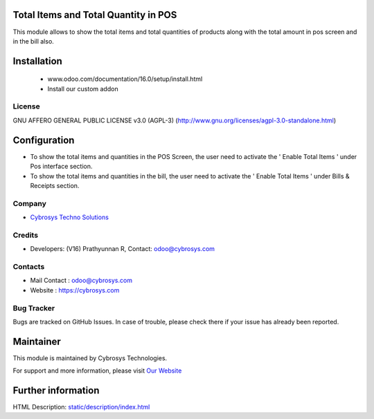 .. image:: https://img.shields.io/badge/licence-AGPL--3-blue.svg
    :target: http://www.gnu.org/licenses/agpl-3.0-standalone.html
    :alt: License: AGPL-3

Total Items and Total Quantity in POS
=====================================
This module allows to show the total items and total quantities of products along with the total amount in pos screen and in the bill also.

Installation
============
    - www.odoo.com/documentation/16.0/setup/install.html
    - Install our custom addon

License
-------
GNU AFFERO GENERAL PUBLIC LICENSE v3.0 (AGPL-3)
(http://www.gnu.org/licenses/agpl-3.0-standalone.html)


Configuration
=============
* To show the total items and quantities in the POS Screen, the user need to activate the  ' Enable Total Items ' under Pos interface section.
* To show the total items and quantities in the bill, the user need to activate the  ' Enable Total Items ' under Bills & Receipts section.

Company
-------
* `Cybrosys Techno Solutions <https://cybrosys.com/>`__

Credits
-------
* Developers: (V16) Prathyunnan R, Contact: odoo@cybrosys.com

Contacts
--------
* Mail Contact : odoo@cybrosys.com
* Website : https://cybrosys.com

Bug Tracker
-----------
Bugs are tracked on GitHub Issues. In case of trouble, please check there if your issue has already been reported.

Maintainer
==========
.. image:: https://cybrosys.com/images/logo.png
   :target: https://cybrosys.com

This module is maintained by Cybrosys Technologies.

For support and more information, please visit `Our Website <https://cybrosys.com/>`__

Further information
===================
HTML Description: `<static/description/index.html>`__
